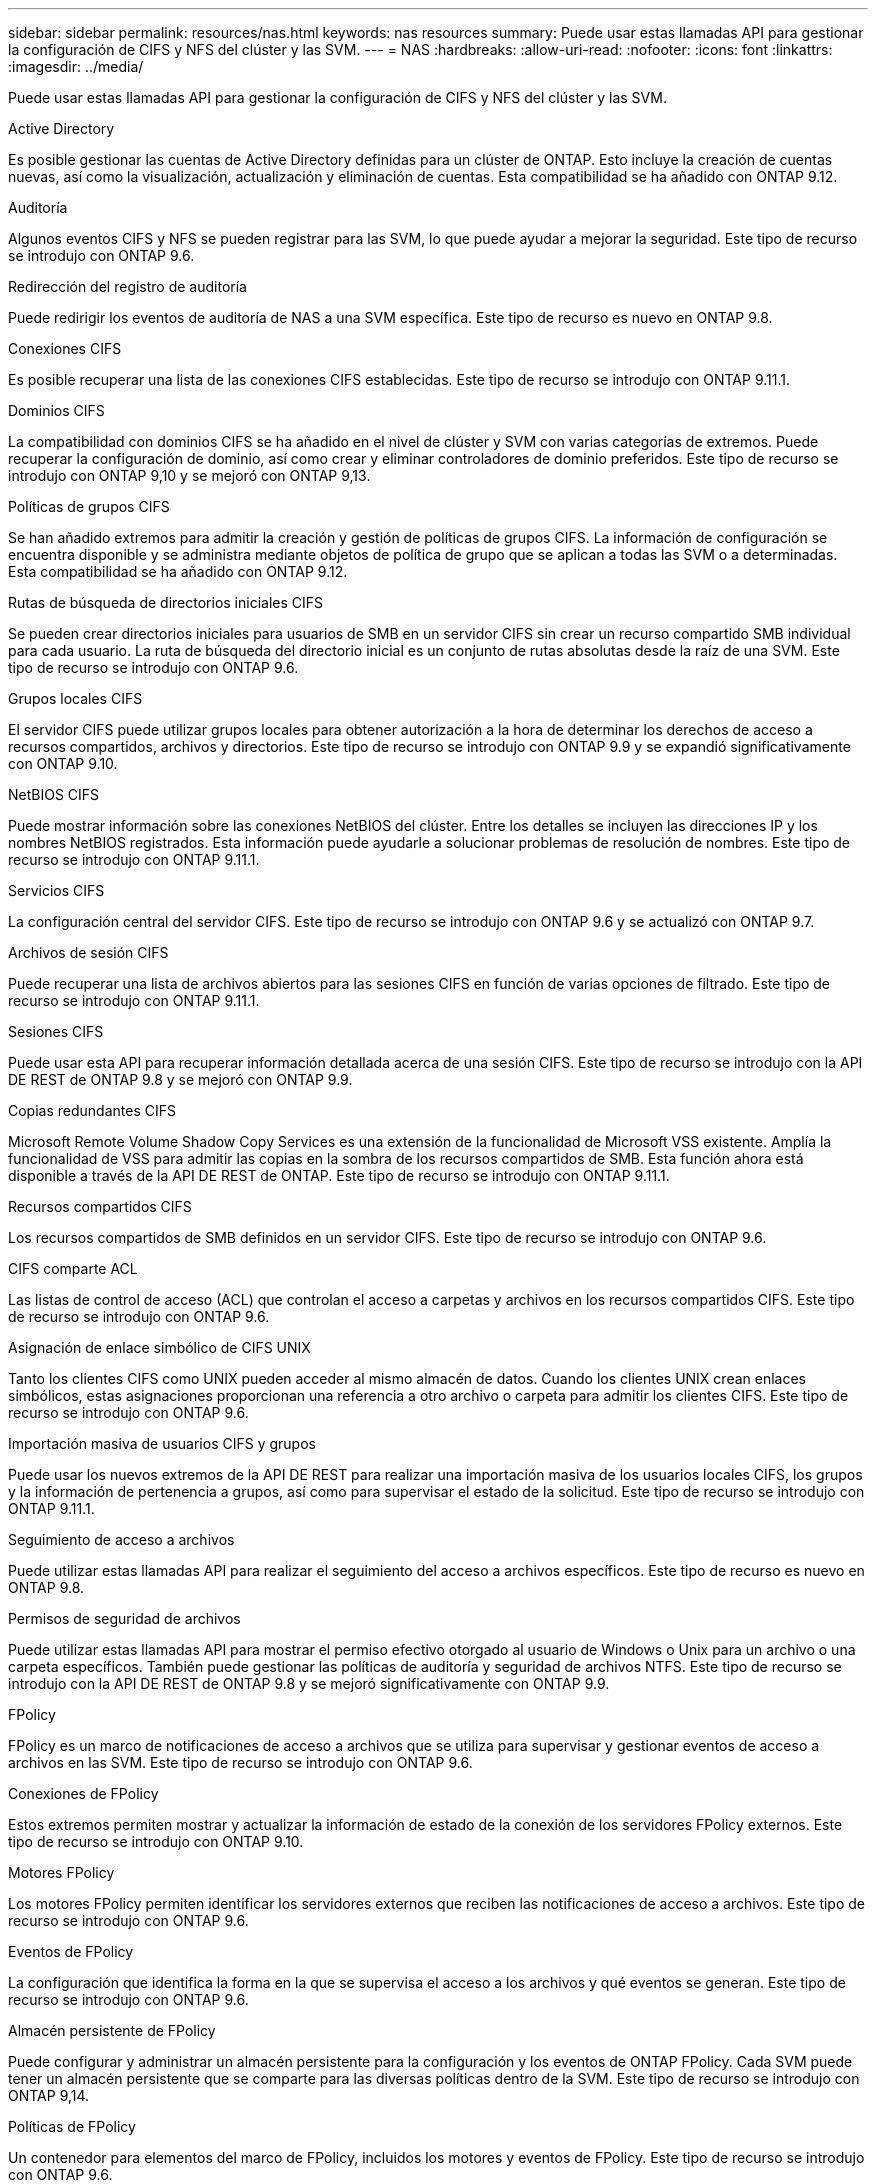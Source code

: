 ---
sidebar: sidebar 
permalink: resources/nas.html 
keywords: nas resources 
summary: Puede usar estas llamadas API para gestionar la configuración de CIFS y NFS del clúster y las SVM. 
---
= NAS
:hardbreaks:
:allow-uri-read: 
:nofooter: 
:icons: font
:linkattrs: 
:imagesdir: ../media/


[role="lead"]
Puede usar estas llamadas API para gestionar la configuración de CIFS y NFS del clúster y las SVM.

.Active Directory
Es posible gestionar las cuentas de Active Directory definidas para un clúster de ONTAP. Esto incluye la creación de cuentas nuevas, así como la visualización, actualización y eliminación de cuentas. Esta compatibilidad se ha añadido con ONTAP 9.12.

.Auditoría
Algunos eventos CIFS y NFS se pueden registrar para las SVM, lo que puede ayudar a mejorar la seguridad. Este tipo de recurso se introdujo con ONTAP 9.6.

.Redirección del registro de auditoría
Puede redirigir los eventos de auditoría de NAS a una SVM específica. Este tipo de recurso es nuevo en ONTAP 9.8.

.Conexiones CIFS
Es posible recuperar una lista de las conexiones CIFS establecidas. Este tipo de recurso se introdujo con ONTAP 9.11.1.

.Dominios CIFS
La compatibilidad con dominios CIFS se ha añadido en el nivel de clúster y SVM con varias categorías de extremos. Puede recuperar la configuración de dominio, así como crear y eliminar controladores de dominio preferidos. Este tipo de recurso se introdujo con ONTAP 9,10 y se mejoró con ONTAP 9,13.

.Políticas de grupos CIFS
Se han añadido extremos para admitir la creación y gestión de políticas de grupos CIFS. La información de configuración se encuentra disponible y se administra mediante objetos de política de grupo que se aplican a todas las SVM o a determinadas. Esta compatibilidad se ha añadido con ONTAP 9.12.

.Rutas de búsqueda de directorios iniciales CIFS
Se pueden crear directorios iniciales para usuarios de SMB en un servidor CIFS sin crear un recurso compartido SMB individual para cada usuario. La ruta de búsqueda del directorio inicial es un conjunto de rutas absolutas desde la raíz de una SVM. Este tipo de recurso se introdujo con ONTAP 9.6.

.Grupos locales CIFS
El servidor CIFS puede utilizar grupos locales para obtener autorización a la hora de determinar los derechos de acceso a recursos compartidos, archivos y directorios. Este tipo de recurso se introdujo con ONTAP 9.9 y se expandió significativamente con ONTAP 9.10.

.NetBIOS CIFS
Puede mostrar información sobre las conexiones NetBIOS del clúster. Entre los detalles se incluyen las direcciones IP y los nombres NetBIOS registrados. Esta información puede ayudarle a solucionar problemas de resolución de nombres. Este tipo de recurso se introdujo con ONTAP 9.11.1.

.Servicios CIFS
La configuración central del servidor CIFS. Este tipo de recurso se introdujo con ONTAP 9.6 y se actualizó con ONTAP 9.7.

.Archivos de sesión CIFS
Puede recuperar una lista de archivos abiertos para las sesiones CIFS en función de varias opciones de filtrado. Este tipo de recurso se introdujo con ONTAP 9.11.1.

.Sesiones CIFS
Puede usar esta API para recuperar información detallada acerca de una sesión CIFS. Este tipo de recurso se introdujo con la API DE REST de ONTAP 9.8 y se mejoró con ONTAP 9.9.

.Copias redundantes CIFS
Microsoft Remote Volume Shadow Copy Services es una extensión de la funcionalidad de Microsoft VSS existente. Amplía la funcionalidad de VSS para admitir las copias en la sombra de los recursos compartidos de SMB. Esta función ahora está disponible a través de la API DE REST de ONTAP. Este tipo de recurso se introdujo con ONTAP 9.11.1.

.Recursos compartidos CIFS
Los recursos compartidos de SMB definidos en un servidor CIFS. Este tipo de recurso se introdujo con ONTAP 9.6.

.CIFS comparte ACL
Las listas de control de acceso (ACL) que controlan el acceso a carpetas y archivos en los recursos compartidos CIFS. Este tipo de recurso se introdujo con ONTAP 9.6.

.Asignación de enlace simbólico de CIFS UNIX
Tanto los clientes CIFS como UNIX pueden acceder al mismo almacén de datos. Cuando los clientes UNIX crean enlaces simbólicos, estas asignaciones proporcionan una referencia a otro archivo o carpeta para admitir los clientes CIFS. Este tipo de recurso se introdujo con ONTAP 9.6.

.Importación masiva de usuarios CIFS y grupos
Puede usar los nuevos extremos de la API DE REST para realizar una importación masiva de los usuarios locales CIFS, los grupos y la información de pertenencia a grupos, así como para supervisar el estado de la solicitud. Este tipo de recurso se introdujo con ONTAP 9.11.1.

.Seguimiento de acceso a archivos
Puede utilizar estas llamadas API para realizar el seguimiento del acceso a archivos específicos. Este tipo de recurso es nuevo en ONTAP 9.8.

.Permisos de seguridad de archivos
Puede utilizar estas llamadas API para mostrar el permiso efectivo otorgado al usuario de Windows o Unix para un archivo o una carpeta específicos. También puede gestionar las políticas de auditoría y seguridad de archivos NTFS. Este tipo de recurso se introdujo con la API DE REST de ONTAP 9.8 y se mejoró significativamente con ONTAP 9.9.

.FPolicy
FPolicy es un marco de notificaciones de acceso a archivos que se utiliza para supervisar y gestionar eventos de acceso a archivos en las SVM. Este tipo de recurso se introdujo con ONTAP 9.6.

.Conexiones de FPolicy
Estos extremos permiten mostrar y actualizar la información de estado de la conexión de los servidores FPolicy externos. Este tipo de recurso se introdujo con ONTAP 9.10.

.Motores FPolicy
Los motores FPolicy permiten identificar los servidores externos que reciben las notificaciones de acceso a archivos. Este tipo de recurso se introdujo con ONTAP 9.6.

.Eventos de FPolicy
La configuración que identifica la forma en la que se supervisa el acceso a los archivos y qué eventos se generan. Este tipo de recurso se introdujo con ONTAP 9.6.

.Almacén persistente de FPolicy
Puede configurar y administrar un almacén persistente para la configuración y los eventos de ONTAP FPolicy. Cada SVM puede tener un almacén persistente que se comparte para las diversas políticas dentro de la SVM. Este tipo de recurso se introdujo con ONTAP 9,14.

.Políticas de FPolicy
Un contenedor para elementos del marco de FPolicy, incluidos los motores y eventos de FPolicy. Este tipo de recurso se introdujo con ONTAP 9.6.

.Bloqueos
Un bloqueo es un mecanismo de sincronización para imponer límites al acceso concurrente a archivos en los que muchos clientes acceden al mismo archivo simultáneamente. Puede utilizar estos puntos finales para recuperar y eliminar bloqueos. Este tipo de recurso se introdujo con ONTAP 9.10.

.Mapas de clientes conectados mediante NFS
La información de asignación de NFS para los clientes conectados está disponible a través del nuevo extremo. Se pueden recuperar detalles sobre las direcciones IP, la SVM y el nodo. Este tipo de recurso se introdujo con ONTAP 9.11.1.

.Clientes conectados NFS
Puede mostrar una lista de clientes conectados con los detalles de su conexión. Este tipo de recurso se introdujo con ONTAP 9.7.

.Políticas de exportación de NFS
Las directivas, incluidas las reglas que describen las exportaciones NFS. Este tipo de recurso se introdujo con ONTAP 9.6.

.Interfaces Kerberos para NFS
Los ajustes de configuración de una interfaz de Kerberos. Este tipo de recurso se introdujo con ONTAP 9.6.

.Dominios Kerberos de NFS
Los ajustes de configuración para los dominios Kerberos. Este tipo de recurso se introdujo con ONTAP 9.6.

.Servicios NFS
La configuración central del servidor NFS. Este tipo de recurso se introdujo con ONTAP 9.6 y se actualizó con ONTAP 9.7.

.Almacén de objetos
La auditoría de los eventos de S3 es una mejora de seguridad que le permite realizar un seguimiento y registrar ciertos eventos de S3. Se puede establecer un selector de eventos de auditoría de S3 por bloque y por SVM. Este tipo de recurso se introdujo con ONTAP 9.10.

.VSCAN
Función de seguridad para proteger los datos contra virus y otros códigos maliciosos. Este tipo de recurso se introdujo con ONTAP 9.6.

.Directivas de VSCAN en el acceso
Las directivas Vscan que permiten analizar activamente los objetos de archivos cuando un cliente accede a ellos. Este tipo de recurso se introdujo con ONTAP 9.6.

.Directivas VSCAN bajo demanda
Las directivas Vscan que permiten analizar los objetos de archivos inmediatamente bajo demanda o según una programación establecida. Este tipo de recurso se introdujo con ONTAP 9.6.

.Grupos de escáneres VSCAN
Conjunto de atributos utilizados para administrar la conexión entre ONTAP y un servidor externo de análisis de virus. Este tipo de recurso se introdujo con ONTAP 9.6.

.Estado del servidor VSCAN
El estado del servidor de análisis de virus externo. Este tipo de recurso se introdujo con ONTAP 9.6.
